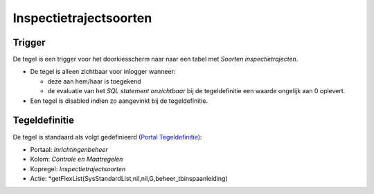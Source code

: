 Inspectietrajectsoorten
=======================

Trigger
-------

De tegel is een trigger voor het doorkiesscherm naar naar een tabel met
*Soorten inspectietrajecten*.

-  De tegel is alleen zichtbaar voor inlogger wanneer:

   -  deze aan hem/haar is toegekend
   -  de evaluatie van het *SQL statement onzichtbaar* bij de
      tegeldefinitie een waarde ongelijk aan 0 oplevert.

-  Een tegel is disabled indien zo aangevinkt bij de tegeldefinitie.

Tegeldefinitie
--------------

De tegel is standaard als volgt gedefinieerd (`Portal
Tegeldefinitie </docs/instellen_inrichten/portaldefinitie/portal_tegel.md>`__):

-  Portaal: *Inrichtingenbeheer*
-  Kolom: *Controle en Maatregelen*
-  Kopregel: *Inspectietrajectsoorten*
-  Actie:
   \*getFlexList(SysStandardList,nil,nil,G,beheer_tbinspaanleiding)
